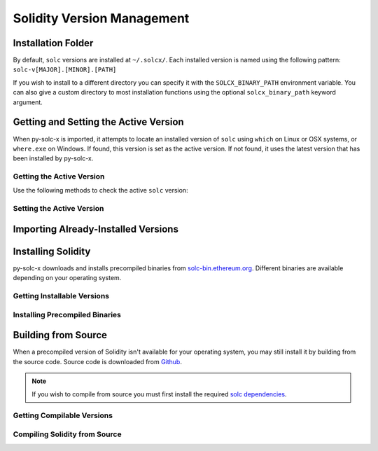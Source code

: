 ===========================
Solidity Version Management
===========================

Installation Folder
===================

By default, ``solc`` versions are installed at ``~/.solcx/``. Each installed version is named using the following pattern: ``solc-v[MAJOR].[MINOR].[PATH]``

If you wish to install to a different directory you can specify it with the ``SOLCX_BINARY_PATH`` environment variable. You can also give a custom directory to most installation functions using the optional ``solcx_binary_path`` keyword argument.

.. py:function:: solcx.get_solcx_install_folder(solcx_binary_path=None)

    Return the directory where py-solc-x stores installed ``solc`` binaries.

    .. code-block:: python

        >>> solcx.get_solcx_install_folder()
        PosixPath('/home/computer/.solcx')

Getting and Setting the Active Version
======================================

When py-solc-x is imported, it attempts to locate an installed version of ``solc`` using ``which`` on Linux or OSX systems, or ``where.exe`` on Windows. If found, this version is set as the active version. If not found, it uses the latest version that has been installed by py-solc-x.


Getting the Active Version
--------------------------

Use the following methods to check the active ``solc`` version:

.. py:function:: solcx.get_solc_version(with_commit_hash=False)

    Return the version of the current active ``solc`` binary, as a :py:class:`Version <semantic_version.Version>` object.

    * ``with_commit_hash``: If ``True``, the returned version includes the commit hash

    .. code-block:: python

        >>> solcx.get_solc_version()
        Version('0.7.0')

        >>> solcx.get_solc_version(True)
        Version('0.7.0+commit.9e61f92b')


.. py:function:: solcx.install.get_executable(version=None, solcx_binary_path=None)

    Return a :py:class:`Path <pathlib.PurePath>` object for a ``solc`` binary.

    If no arguments are given, returns the current active version. If a version is specified, returns the installed binary matching the given version.

    Raises ``SolcNotInstalled`` if no binary is found.

    .. code-block:: python

        >>> solcx.install.get_executable()
        PosixPath('/usr/bin/solc')

.. py:function:: solcx.get_installed_solc_versions(solcx_binary_path=None)

    Return a list of currently installed ``solc`` versions.

    .. code-block:: python

        >>> solcx.get_installed_solc_versions()
        [Version('0.7.0'), Version('0.6.8'), Version('0.6.3'), Version('0.5.7'), Version('0.4.25')]

Setting the Active Version
--------------------------

.. py:function:: solcx.set_solc_version(version, silent=False, solcx_binary_path=None)

    Set the currently active ``solc`` version.

    .. code-block:: python

        >>> solcx.set_solc_version('0.5.0')

.. py:function:: solcx.set_solc_version_pragma(pragma_string, silent=False, check_new=False)

    Set the currently active ``solc`` binary based on a pragma statement.

    The newest installed version that matches the pragma is chosen. Raises ``SolcNotInstalled`` if no installed versions match.

    .. code-block:: python

        >>> solcx.set_solc_version_pragma('pragma solidity ^0.5.0;')
        Version('0.5.17')


Importing Already-Installed Versions
====================================

.. py:function:: solcx.import_installed_solc(solcx_binary_path=None)

    Search for and copy installed ``solc`` versions into the local installation folder.

    This function is especially useful on OSX, to access Solidity versions that you have installed from homebrew and where a precompiled binary is not available.

    .. code-block:: python

        >>> solcx.import_installed_solc()
        [Version('0.7.0'), Version('0.6.12')]


Installing Solidity
===================

py-solc-x downloads and installs precompiled binaries from `solc-bin.ethereum.org <solc-bin.ethereum.org>`_. Different binaries are available depending on your operating system.

Getting Installable Versions
----------------------------

.. py:function:: solcx.get_installable_solc_versions()

    Return a list of all ``solc`` versions that can be installed by py-solc-x.


    .. code-block:: python

        >>> solcx.get_installable_solc_versions()
        [Version('0.7.0'), Version('0.6.12'), Version('0.6.11'), Version('0.6.10'), Version('0.6.9'), Version('0.6.8'), Version('0.6.7'), Version('0.6.6'), Version('0.6.5'), Version('0.6.4'), Version('0.6.3'), Version('0.6.2'), Version('0.6.1'), Version('0.6.0'), Version('0.5.17'), Version('0.5.16'), Version('0.5.15'), Version('0.5.14'), Version('0.5.13'), Version('0.5.12'), Version('0.5.11'), Version('0.5.10'), Version('0.5.9'), Version('0.5.8'), Version('0.5.7'), Version('0.5.6'), Version('0.5.5'), Version('0.5.4'), Version('0.5.3'), Version('0.5.2'), Version('0.5.1'), Version('0.5.0'), Version('0.4.26'), Version('0.4.25'), Version('0.4.24'), Version('0.4.23'), Version('0.4.22'), Version('0.4.21'), Version('0.4.20'), Version('0.4.19'), Version('0.4.18'), Version('0.4.17'), Version('0.4.16'), Version('0.4.15'), Version('0.4.14'), Version('0.4.13'), Version('0.4.12'), Version('0.4.11')]

Installing Precompiled Binaries
-------------------------------

.. py:function:: solcx.install_solc(version="latest", show_progress=False, solcx_binary_path=None)

    Download and install a precompiled ``solc`` binary.

        ``version`` str | Version
            Version of ``solc`` to install. Default is the newest available version.
        ``show_progress`` bool
            If ``True``, display a progress bar while downloading. Requires installing
            the `tqdm <https://github.com/tqdm/tqdm>`_ package.
        ``solcx_binary_path`` Path | str
            User-defined path, used to override the default installation directory.

Building from Source
====================

When a precompiled version of Solidity isn't available for your operating system, you may still install it by building from the source code. Source code is downloaded from `Github <https://github.com/ethereum/solidity/releases>`_.

.. note::

    If you wish to compile from source you must first install the required `solc dependencies <https://solidity.readthedocs.io/en/latest/installing-solidity.html#building-from-source>`_.


Getting Compilable Versions
---------------------------

.. py:function:: solcx.get_compilable_solc_versions(headers=None)

    Return a list of all ``solc`` versions that can be installed by py-solc-x.

        ``headers`` Dict
            Headers to include in the request to Github.

    .. code-block:: python

        >>> solcx.get_compilable_solc_versions()
        [Version('0.7.0'), Version('0.6.12'), Version('0.6.11'), Version('0.6.10'), Version('0.6.9'), Version('0.6.8'), Version('0.6.7'), Version('0.6.6'), Version('0.6.5'), Version('0.6.4'), Version('0.6.3'), Version('0.6.2'), Version('0.6.1'), Version('0.6.0'), Version('0.5.17'), Version('0.5.16'), Version('0.5.15'), Version('0.5.14'), Version('0.5.13'), Version('0.5.12'), Version('0.5.11'), Version('0.5.10'), Version('0.5.9'), Version('0.5.8'), Version('0.5.7'), Version('0.5.6'), Version('0.5.5'), Version('0.5.4'), Version('0.5.3'), Version('0.5.2'), Version('0.5.1'), Version('0.5.0'), Version('0.4.26'), Version('0.4.25'), Version('0.4.24'), Version('0.4.23'), Version('0.4.22'), Version('0.4.21'), Version('0.4.20'), Version('0.4.19'), Version('0.4.18'), Version('0.4.17'), Version('0.4.16'), Version('0.4.15'), Version('0.4.14'), Version('0.4.13'), Version('0.4.12'), Version('0.4.11')]


Compiling Solidity from Source
------------------------------

.. py:function:: solcx.compile_solc(version, show_progress=False, solcx_binary_path=None)

    Install a version of ``solc`` by downloading and compiling source code.

    This function is only available when using Linux or OSX.

    **Arguments:**

        ``version`` str | Version
            Version of ``solc`` to install.
        ``show_progress`` bool
            If ``True``, display a progress bar while downloading. Requires installing
            the `tqdm <https://github.com/tqdm/tqdm>`_ package.
        ``solcx_binary_path`` Path | str
            User-defined path, used to override the default installation directory.
